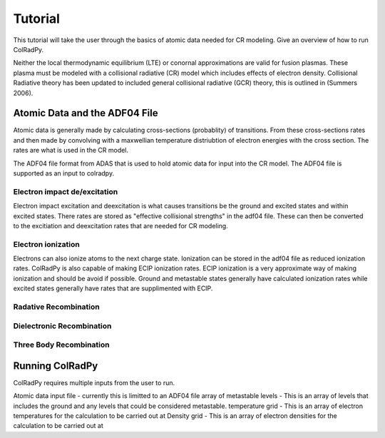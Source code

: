 =============
Tutorial
=============
This tutorial will take the user through the basics of atomic data needed for CR modeling.
Give an overview of how to run ColRadPy.

Neither the local thermodynamic equilibrium (LTE) or conornal approximations are valid for fusion plasmas.
These plasma must be modeled with a collisional radiative (CR) model which includes effects of electron density.
Collisional Radiative theory has been updated to included general collisional radiative (GCR) theory, this is
outlined in (Summers 2006).

Atomic Data and the ADF04 File
==============================
Atomic data is generally made by calculating cross-sections (probablity) of transitions.
From these cross-sections rates and then made by convolving with a maxwellian temperature distriubtion of electron
energies with the cross section. The rates are what is used in the CR model.

The ADF04 file format from ADAS that is used to hold atomic data for input into the CR model. The ADF04 file is supported as
an input to colradpy.

Electron impact de/excitation
-----------------------------
Electron impact excitation and deexcitation is what causes transitions be the ground and excited states and within excited
states. There rates are stored as "effective collisional strengths" in the adf04 file. These can then be converted to the
excitiation and deexcitation rates that are needed for CR modeling.

Electron ionization
-------------------
Electrons can also ionize atoms to the next charge state. Ionization can be stored in the adf04 file as reduced ionization
rates. ColRadPy is also capable of making ECIP ionization rates. ECIP ionization is a very approximate way of making ionization
and should be avoid if possible. Ground and metastable states generally have calculated ionization rates while excited states
generally have rates that are supplimented with ECIP.

Radative Recombination
----------------------

Dielectronic Recombination
----------------------


Three Body Recombination
------------------------



Running ColRadPy
================
ColRadPy requires multiple inputs from the user to run.

Atomic data input file - currently this is limitted to an ADF04 file
array of metastable levels - This is an array of levels that includes the ground and any levels that could be considered metastable.
temperature grid - This is an array of electron temperatures for the calculation to be carried out at
Density grid     - This is an array of electron densities for the calculation to be carried out at

.. code-block:: python
   :linenos:

   fil = 'cpb03_ls#be0.dat' #adf04 file
   temperature_arr = np.array([10,100]) #eV
   metastable_levels = np.array([0])   #metastable level
   density_arr =     np.array([1.e13,4.e14]) # cm-3
   be = colradpy(fil,metastable_levels,temperature_arr,density_arr,use_recombination=True,
                 use_recombination_three_body = True,use_ionization=True)



   



